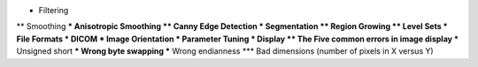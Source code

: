 
* Filtering
** Smoothing
*** Anisotropic Smoothing
** Canny Edge Detection
* Segmentation
** Region Growing
** Level Sets
* File Formats
* DICOM
* Image Orientation
* Parameter Tuning
* Display
** The Five common errors in image display
*** Unsigned short
*** Wrong byte swapping
*** Wrong endianness
*** Bad dimensions (number of pixels in X versus Y)
